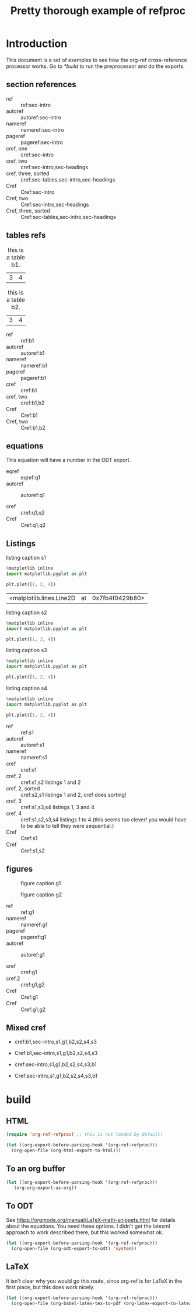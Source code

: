 #+title: Pretty thorough example of refproc
#+latex_header: \usepackage{cleveref}
#+refproc: :abbreviate t :capitalize t

* Introduction
  :PROPERTIES:
  :CUSTOM_ID: sec-intro
  :END:

This document is a set of examples to see how the org-ref cross-reference processor works. Go to [[*build]] to run the preprocessor and do the exports.

** section references
   :PROPERTIES:
   :CUSTOM_ID: sec-headings
   :END:

- ref :: ref:sec-intro
- autoref :: autoref:sec-intro
- nameref :: nameref:sec-intro
- pageref :: pageref:sec-intro
- cref, one :: cref:sec-intro
- cref, two :: cref:sec-intro,sec-headings
- cref, three, sorted :: cref:sec-tables,sec-intro,sec-headings
- Cref :: Cref:sec-intro
- Cref, two :: Cref:sec-intro,sec-headings
- Cref, three, sorted :: Cref:sec-tables,sec-intro,sec-headings


** tables refs
   :PROPERTIES:
   :CUSTOM_ID: sec-tables
   :END:

#+name: b1
#+caption: this is a table b1.
| 3 | 4 |


#+name: b2
#+caption: this is a table b2.
| 3 | 4 |


- ref :: ref:b1
- autoref :: autoref:b1
- nameref :: nameref:b1
- pageref :: pageref:b1
- cref :: cref:b1
- cref, two :: cref:b1,b2
- Cref :: Cref:b1
- Cref, two :: Cref:b1,b2

** equations 

#+name: q1
\begin{equation}
3+3=6
\end{equation}


#+name: q2
\begin{equation}
3+3=6
\end{equation}

This equation will have a number in the ODT export.
#+name: q3
\begin{equation}
3+3=6
\end{equation}


- eqref :: eqref:q1
- autoref :: autoref:q1

- cref :: cref:q1,q2
- Cref :: Cref:q1,q2

** Listings

#+attr_latex: :placement [H]
#+name: s1
#+caption: listing caption s1
#+BEGIN_SRC jupyter-python
%matplotlib inline
import matplotlib.pyplot as plt

plt.plot([1, 2, 4])
#+END_SRC

#+RESULTS: s1
:RESULTS:
| <matplotlib.lines.Line2D | at | 0x7fb4f0429b80> |
[[file:./.ob-jupyter/46ed61e65bf11890f8772850057bb35847f984b8.png]]
:END:

#+attr_latex: :placement [H]
#+name: s2
#+caption: listing caption s2
#+BEGIN_SRC jupyter-python
%matplotlib inline
import matplotlib.pyplot as plt

plt.plot([1, 2, 4])
#+END_SRC

#+attr_latex: :placement [H]
#+name: s3
#+caption: listing caption s3
#+BEGIN_SRC jupyter-python
%matplotlib inline
import matplotlib.pyplot as plt

plt.plot([1, 2, 4])
#+END_SRC

#+attr_latex: :placement [H]
#+name: s4
#+caption: listing caption s4
#+BEGIN_SRC jupyter-python
%matplotlib inline
import matplotlib.pyplot as plt

plt.plot([1, 2, 4])
#+END_SRC

- ref :: ref:s1
- autoref :: autoref:s1
- nameref :: nameref:s1
- cref :: cref:s1
- cref, 2 :: cref:s1,s2  listings 1 and 2
- cref, 2, sorted :: cref:s2,s1  listings 1 and 2, cref does sorting!
- cref, 3 :: cref:s1,s3,s4  listings 1, 3 and 4
- cref, 4 :: cref:s1,s2,s3,s4  listings 1 to 4 (this seems too clever! you would have to be able to tell they were sequential.)
- Cref :: Cref:s1
- Cref :: Cref:s1,s2

** figures

#+attr_latex: :placement [H]
#+name: g1
#+caption: figure caption g1
[[file:./.ob-jupyter/46ed61e65bf11890f8772850057bb35847f984b8.png]]


#+attr_latex: :placement [H]
#+name: g2
#+caption: figure caption g2
[[file:./.ob-jupyter/46ed61e65bf11890f8772850057bb35847f984b8.png]]


- ref :: ref:g1
- nameref ::  nameref:g1
- pageref :: pageref:g1
- autoref :: autoref:g1

- cref :: cref:g1
- cref,2 :: cref:g1,g2
- Cref :: Cref:g1
- Cref :: Cref:g1,g2

** Mixed cref

- cref:b1,sec-intro,s1,g1,b2,s2,s4,s3
- Cref:b1,sec-intro,s1,g1,b2,s2,s4,s3

- cref:sec-intro,s1,g1,b2,s2,s4,s3,b1
- Cref:sec-intro,s1,g1,b2,s2,s4,s3,b1


* build
  :PROPERTIES:
  :CUSTOM_ID: build
  :END:

** HTML


#+BEGIN_SRC emacs-lisp :results silent
(require 'org-ref-refproc) ;; this is not loaded by default!

(let ((org-export-before-parsing-hook '(org-ref-refproc)))
  (org-open-file (org-html-export-to-html)))
#+END_SRC

#+RESULTS:

** To an org buffer

#+BEGIN_SRC emacs-lisp :results silent
(let ((org-export-before-parsing-hook '(org-ref-refproc)))
   (org-org-export-as-org))
#+END_SRC

** To ODT

See https://orgmode.org/manual/LaTeX-math-snippets.html for details about the equations. You need these options. I didn't get the latexml approach to work described there, but this worked somewhat ok.

#+options: tex:dvipng

#+BEGIN_SRC emacs-lisp :results silent
(let ((org-export-before-parsing-hook '(org-ref-refproc)))
  (org-open-file (org-odt-export-to-odt) 'system))
#+END_SRC

** LaTeX

It isn't clear why you would go this route, since org-ref is for LaTeX in the
first place, but this does work nicely.

#+BEGIN_SRC emacs-lisp :results silent
(let ((org-export-before-parsing-hook '(org-ref-refproc)))
  (org-open-file (org-babel-latex-tex-to-pdf (org-latex-export-to-latex))))
#+END_SRC

#+RESULTS:
